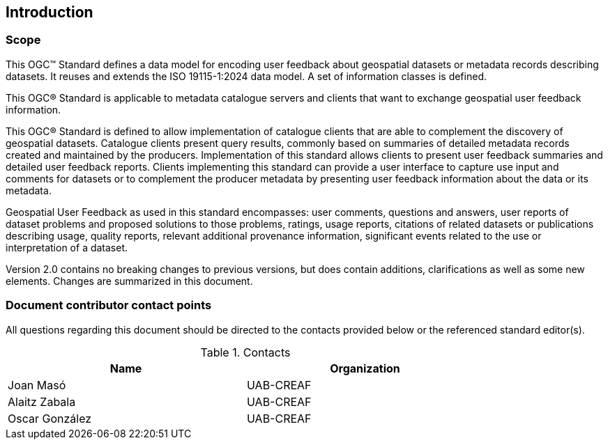 == Introduction

=== Scope

//short scope of the standard and the general nature of changes

This OGC™ Standard defines a data model for encoding user feedback about geospatial datasets or metadata records describing datasets. It reuses and extends the ISO 19115-1:2024 data model. A set of information classes is defined.

This OGC® Standard is applicable to metadata catalogue servers and clients that want to exchange geospatial user feedback information.

This OGC® Standard is defined to allow implementation of catalogue clients that are able to complement the discovery of geospatial datasets. Catalogue clients present query results, commonly based on summaries of detailed metadata records created and maintained by the producers. Implementation of this standard allows clients to present user feedback summaries and detailed user feedback reports. Clients implementing this standard can provide a user interface to capture use input and comments for datasets or to complement the producer metadata by presenting user feedback information about the data or its metadata.

Geospatial User Feedback as used in this standard encompasses: user comments, questions and answers, user reports of dataset problems and proposed solutions to those problems, ratings, usage reports, citations of related datasets or publications describing usage, quality reports, relevant additional provenance information, significant events related to the use or interpretation of a dataset.

Version 2.0 contains no breaking changes to previous versions, but does contain additions, clarifications as well as some new elements. Changes are summarized in this document.


=== Document contributor contact points

All questions regarding this document should be directed to the contacts provided below or the referenced standard editor(s).

.Contacts
[width="80%",options="header"]
|====================
|Name |Organization
|Joan Masó | UAB-CREAF
|Alaitz Zabala| UAB-CREAF
|Oscar González| UAB-CREAF
|====================
